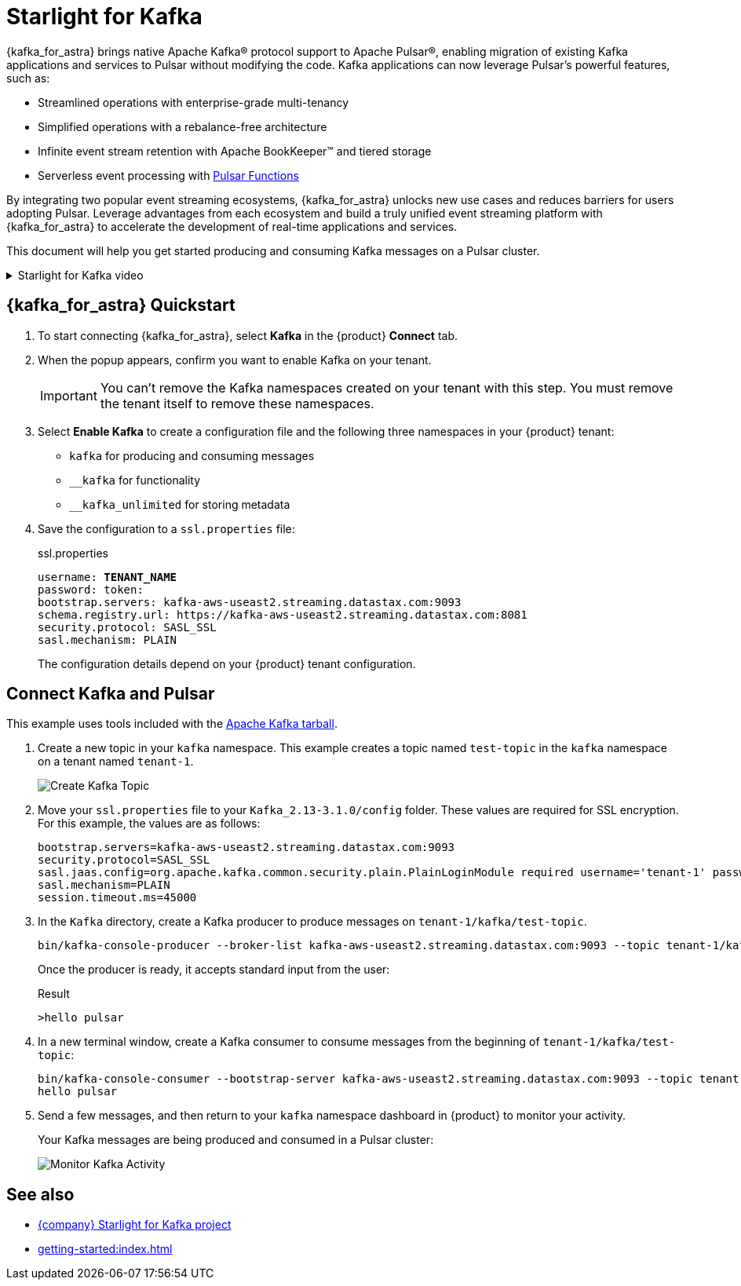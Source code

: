 = Starlight for Kafka
:page-tag: starlight-kafka,dev,admin,pulsar,kafka

{kafka_for_astra} brings native Apache Kafka(R) protocol support to Apache Pulsar(R), enabling migration of existing Kafka applications and services to Pulsar without modifying the code. Kafka applications can now leverage Pulsar’s powerful features, such as:

* Streamlined operations with enterprise-grade multi-tenancy
* Simplified operations with a rebalance-free architecture
* Infinite event stream retention with Apache BookKeeper(TM) and tiered storage
* Serverless event processing with xref:astream-functions.adoc[Pulsar Functions]

By integrating two popular event streaming ecosystems, {kafka_for_astra} unlocks new use cases and reduces barriers for users adopting Pulsar. Leverage advantages from each ecosystem and build a truly unified event streaming platform with {kafka_for_astra} to accelerate the development of real-time applications and services.

This document will help you get started producing and consuming Kafka messages on a Pulsar cluster.

.Starlight for Kafka video
[%collapsible]
====
This video from the *Five Minutes About Pulsar* series explains how to migrate from Kafka to Pulsar:

video::Qy2ZlelLjXg[youtube, list=PL2g2h-wyI4SqeKH16czlcQ5x4Q_z-X7_m, height=445px,width=100%]
====

== {kafka_for_astra} Quickstart

:page-tag: starlight-kafka,quickstart,install,admin,dev,pulsar,kafka

. To start connecting {kafka_for_astra}, select *Kafka* in the {product} *Connect* tab.

. When the popup appears, confirm you want to enable Kafka on your tenant.
+
[IMPORTANT]
====
You can't remove the Kafka namespaces created on your tenant with this step.
You must remove the tenant itself to remove these namespaces.
====

. Select *Enable Kafka* to create a configuration file and the following three namespaces in your {product} tenant:
+
* `kafka` for producing and consuming messages
* `+__kafka+` for functionality
* `+__kafka_unlimited+` for storing metadata

. Save the configuration to a `ssl.properties` file:
+
.ssl.properties
[source,plain,subs="+quotes"]
----
username: **TENANT_NAME**
password: token:******
bootstrap.servers: kafka-aws-useast2.streaming.datastax.com:9093
schema.registry.url: https://kafka-aws-useast2.streaming.datastax.com:8081
security.protocol: SASL_SSL
sasl.mechanism: PLAIN
----
+
The configuration details depend on your {product} tenant configuration.

== Connect Kafka and Pulsar

This example uses tools included with the https://kafka.apache.org/downloads[Apache Kafka tarball].

. Create a new topic in your `kafka` namespace.
This example creates a topic named `test-topic` in the `kafka` namespace on a tenant named `tenant-1`.
+
image::astream-create-kafka-topic.png[Create Kafka Topic]

. Move your `ssl.properties` file to your `Kafka_2.13-3.1.0/config` folder.
These values are required for SSL encryption.
For this example, the values are as follows:
+
[source,plain]
----
bootstrap.servers=kafka-aws-useast2.streaming.datastax.com:9093
security.protocol=SASL_SSL
sasl.jaas.config=org.apache.kafka.common.security.plain.PlainLoginModule required username='tenant-1' password='token:{pulsar tenant token}'
sasl.mechanism=PLAIN
session.timeout.ms=45000
----

. In the `Kafka` directory, create a Kafka producer to produce messages on `tenant-1/kafka/test-topic`.
+
[source,shell]
----
bin/kafka-console-producer --broker-list kafka-aws-useast2.streaming.datastax.com:9093 --topic tenant-1/kafka/test-topic --producer.config config/ssl.properties
----
+
Once the producer is ready, it accepts standard input from the user:
+
.Result
[source,console]
----
>hello pulsar
----

. In a new terminal window, create a Kafka consumer to consume messages from the beginning of `tenant-1/kafka/test-topic`:
+
[source,shell]
----
bin/kafka-console-consumer --bootstrap-server kafka-aws-useast2.streaming.datastax.com:9093 --topic tenant-1/kafka/test-topic --consumer.config config/ssl.properties --from-beginning
hello pulsar
----

. Send a few messages, and then return to your `kafka` namespace dashboard in {product} to monitor your activity.
+
Your Kafka messages are being produced and consumed in a Pulsar cluster:
+
image::astream-kafka-monitor.png[Monitor Kafka Activity]

== See also

* https://github.com/datastax/starlight-for-kafka[{company} Starlight for Kafka project]
* xref:getting-started:index.adoc[]
